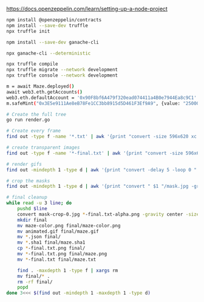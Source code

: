 https://docs.openzeppelin.com/learn/setting-up-a-node-project

#+begin_src bash
npm install @openzeppelin/contracts
npm install --save-dev truffle
npx truffle init

npm install --save-dev ganache-cli

npx ganache-cli --deterministic

npx truffle compile
npx truffle migrate --network development
npx truffle console --network development

m = await Maze.deployed()
await web3.eth.getAccounts()
web3.eth.defaultAccount = '0x90F8bf6A479f320ead074411a4B0e7944Ea8c9C1'
m.safeMint("0x3E5e9111Ae8eB78Fe1CC3bb8915d5D461F3Ef9A9", {value: "25000000000000000"})
#+end_src



#+BEGIN_SRC bash
# Create the full tree
go run render.go

# Create every frame
find out -type f -name '*.txt' | awk '{print "convert -size 596x620 xc:black -font \"DejaVu-Sans-Mono\" -pointsize 12 -fill green -annotate +15+15 \"@" $1 "\" " $1 ".png"'} | parallel

# create transparent images
find out -type f -name '*-final.txt' | awk '{print "convert -size 596x620 xc:black -font \"DejaVu-Sans-Mono\" -pointsize 12 -fill transparent -annotate +15+15 \"@" $1 "\" " $1 "-alpha.png"'} | parallel

# render gifs
find out -mindepth 1 -type d | awk '{print "convert -delay 5 -loop 0 " $1 "/*.txt.png " $1 "/animated.gif"}' | parallel

# crop the masks
find out -mindepth 1 -type d | awk '{print "convert " $1 "/mask.jpg -gravity center -crop 596x620  " $1 "/mask-crop.jpg"'} | parallel

# final cleanup
while read -u 3 line; do
    pushd $line
    convert mask-crop-0.jpg *-final.txt-alpha.png -gravity center -size 596x620 -compose over -composite maze-color.png
    mkdir final
    mv maze-color.png final/maze-color.png
    mv animated.gif final/maze.gif
    mv *.json final/
    mv *.sha1 final/maze.sha1
    cp *-final.txt.png final/
    mv *-final.txt.png final/maze.png
    mv *-final.txt final/maze.txt

    find . -maxdepth 1 -type f | xargs rm
    mv final/* .
    rm -rf final/
    popd
done 3<<< $(find out -mindepth 1 -maxdepth 1 -type d)
#+END_SRC